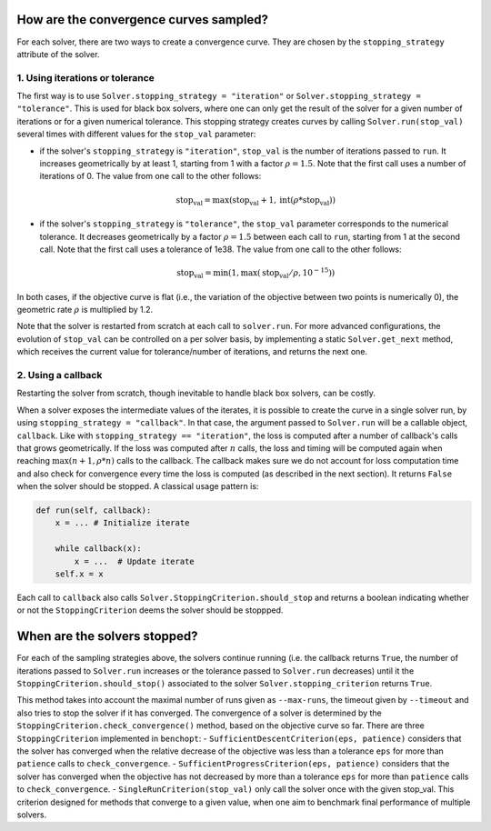 .. _convergence_curves:

How are the convergence curves sampled?
=======================================

For each solver, there are two ways to create a convergence curve.
They are chosen by the ``stopping_strategy`` attribute of the solver.

1. Using iterations or tolerance
--------------------------------


The first way is to use ``Solver.stopping_strategy = "iteration"`` or ``Solver.stopping_strategy = "tolerance"``.
This is used for black box solvers, where one can only get the result of the solver for a given number of iterations or for a given numerical tolerance.
This stopping strategy creates curves by calling ``Solver.run(stop_val)`` several times with different values for the ``stop_val`` parameter:

- if the solver's ``stopping_strategy`` is ``"iteration"``, ``stop_val`` is the number of iterations passed to ``run``.
  It increases geometrically by at least 1, starting from 1 with a factor :math:`\rho=1.5`.
  Note that the first call uses a number of iterations of 0.
  The value from one call to the other follows:

  .. math::

    \text{stop_val} = \max(\text{stop_val} + 1, \text{int}(\rho * \text{stop_val}))

- if the solver's ``stopping_strategy`` is ``"tolerance"``, the ``stop_val`` parameter corresponds to the numerical tolerance.
  It decreases geometrically by a factor :math:`\rho=1.5` between each call to ``run``, starting from 1 at the second call.
  Note that the first call uses a tolerance of 1e38.
  The value from one call to the other follows:

  .. math::

    \text{stop_val} = \min(1, \max(\text{stop_val} / \rho, 10^{-15}))


In both cases, if the objective curve is flat (i.e., the variation of the objective between two points is numerically 0), the geometric rate :math:`\rho` is multiplied by 1.2.

Note that the solver is restarted from scratch at each call to ``solver.run``.
For more advanced configurations, the evolution of ``stop_val`` can be controlled on a per solver basis, by implementing a static  ``Solver.get_next`` method, which receives the current value for tolerance/number of iterations, and returns the next one.

2. Using a callback
-------------------

Restarting the solver from scratch, though inevitable to handle black box solvers, can be costly.

When a solver exposes the intermediate values of the iterates, it is possible to create the curve in a single solver run, by using ``stopping_strategy = "callback"``.
In that case, the argument passed to ``Solver.run`` will be a callable object, ``callback``.
Like with ``stopping_strategy == "iteration"``, the loss is computed after a number of callback's calls that grows geometrically. If the loss was computed after :math:`n` calls, the loss and timing will be computed again when reaching :math:`\max(n+1, \rho * n)` calls to the callback.
The callback makes sure we do not account for loss computation time and also check for convergence every time the loss is computed (as described in the next section).
It returns ``False`` when the solver should be stopped. A classical usage pattern is:

.. code:: python

    def run(self, callback):
        x = ... # Initialize iterate

        while callback(x):
            x = ...  # Update iterate
        self.x = x

Each call to ``callback`` also calls  ``Solver.StoppingCriterion.should_stop`` and returns a boolean indicating whether or not the ``StoppingCriterion`` deems the solver should be stoppped.



When are the solvers stopped?
=============================

For each of the sampling strategies above, the solvers continue running (i.e. the callback returns ``True``, the number of iterations passed to ``Solver.run`` increases or the tolerance passed to ``Solver.run`` decreases) until it the ``StoppingCriterion.should_stop()`` associated to the solver ``Solver.stopping_criterion`` returns ``True``.

This method takes into account the maximal number of runs given as ``--max-runs``, the timeout given by ``--timeout`` and also tries to stop the solver if it has converged.
The convergence of a solver is determined by  the ``StoppingCriterion.check_convergence()`` method, based on the objective curve so far.
There are three ``StoppingCriterion`` implemented in ``benchopt``:
- ``SufficientDescentCriterion(eps, patience)`` considers that the solver has converged when the relative decrease of the objective was less than a tolerance ``eps`` for more than ``patience`` calls to ``check_convergence``.
- ``SufficientProgressCriterion(eps, patience)`` considers that the solver has converged when the objective has not decreased by more than a tolerance ``eps`` for more than ``patience`` calls to ``check_convergence``.
- ``SingleRunCriterion(stop_val)`` only call the solver once with the given stop_val. This criterion designed for methods that converge to a given value, when one aim to benchmark final performance of multiple solvers.



